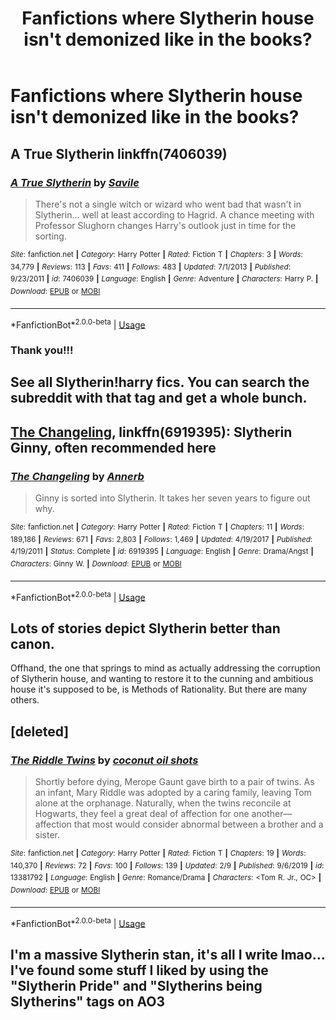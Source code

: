 #+TITLE: Fanfictions where Slytherin house isn't demonized like in the books?

* Fanfictions where Slytherin house isn't demonized like in the books?
:PROPERTIES:
:Author: monkeyluvz
:Score: 14
:DateUnix: 1582567557.0
:DateShort: 2020-Feb-24
:FlairText: Request
:END:

** A True Slytherin linkffn(7406039)
:PROPERTIES:
:Author: streakermaximus
:Score: 3
:DateUnix: 1582570972.0
:DateShort: 2020-Feb-24
:END:

*** [[https://www.fanfiction.net/s/7406039/1/][*/A True Slytherin/*]] by [[https://www.fanfiction.net/u/1136342/Savile][/Savile/]]

#+begin_quote
  There's not a single witch or wizard who went bad that wasn't in Slytherin... well at least according to Hagrid. A chance meeting with Professor Slughorn changes Harry's outlook just in time for the sorting.
#+end_quote

^{/Site/:} ^{fanfiction.net} ^{*|*} ^{/Category/:} ^{Harry} ^{Potter} ^{*|*} ^{/Rated/:} ^{Fiction} ^{T} ^{*|*} ^{/Chapters/:} ^{3} ^{*|*} ^{/Words/:} ^{34,779} ^{*|*} ^{/Reviews/:} ^{113} ^{*|*} ^{/Favs/:} ^{411} ^{*|*} ^{/Follows/:} ^{483} ^{*|*} ^{/Updated/:} ^{7/1/2013} ^{*|*} ^{/Published/:} ^{9/23/2011} ^{*|*} ^{/id/:} ^{7406039} ^{*|*} ^{/Language/:} ^{English} ^{*|*} ^{/Genre/:} ^{Adventure} ^{*|*} ^{/Characters/:} ^{Harry} ^{P.} ^{*|*} ^{/Download/:} ^{[[http://www.ff2ebook.com/old/ffn-bot/index.php?id=7406039&source=ff&filetype=epub][EPUB]]} ^{or} ^{[[http://www.ff2ebook.com/old/ffn-bot/index.php?id=7406039&source=ff&filetype=mobi][MOBI]]}

--------------

*FanfictionBot*^{2.0.0-beta} | [[https://github.com/tusing/reddit-ffn-bot/wiki/Usage][Usage]]
:PROPERTIES:
:Author: FanfictionBot
:Score: 3
:DateUnix: 1582570982.0
:DateShort: 2020-Feb-24
:END:


*** Thank you!!!
:PROPERTIES:
:Author: monkeyluvz
:Score: 1
:DateUnix: 1582574017.0
:DateShort: 2020-Feb-24
:END:


** See all Slytherin!harry fics. You can search the subreddit with that tag and get a whole bunch.
:PROPERTIES:
:Author: Uncommonality
:Score: 3
:DateUnix: 1582582635.0
:DateShort: 2020-Feb-25
:END:


** [[https://www.fanfiction.net/s/6919395/1/The-Changeling][The Changeling]], linkffn(6919395): Slytherin Ginny, often recommended here
:PROPERTIES:
:Author: InquisitorCOC
:Score: 3
:DateUnix: 1582598878.0
:DateShort: 2020-Feb-25
:END:

*** [[https://www.fanfiction.net/s/6919395/1/][*/The Changeling/*]] by [[https://www.fanfiction.net/u/763509/Annerb][/Annerb/]]

#+begin_quote
  Ginny is sorted into Slytherin. It takes her seven years to figure out why.
#+end_quote

^{/Site/:} ^{fanfiction.net} ^{*|*} ^{/Category/:} ^{Harry} ^{Potter} ^{*|*} ^{/Rated/:} ^{Fiction} ^{T} ^{*|*} ^{/Chapters/:} ^{11} ^{*|*} ^{/Words/:} ^{189,186} ^{*|*} ^{/Reviews/:} ^{671} ^{*|*} ^{/Favs/:} ^{2,803} ^{*|*} ^{/Follows/:} ^{1,469} ^{*|*} ^{/Updated/:} ^{4/19/2017} ^{*|*} ^{/Published/:} ^{4/19/2011} ^{*|*} ^{/Status/:} ^{Complete} ^{*|*} ^{/id/:} ^{6919395} ^{*|*} ^{/Language/:} ^{English} ^{*|*} ^{/Genre/:} ^{Drama/Angst} ^{*|*} ^{/Characters/:} ^{Ginny} ^{W.} ^{*|*} ^{/Download/:} ^{[[http://www.ff2ebook.com/old/ffn-bot/index.php?id=6919395&source=ff&filetype=epub][EPUB]]} ^{or} ^{[[http://www.ff2ebook.com/old/ffn-bot/index.php?id=6919395&source=ff&filetype=mobi][MOBI]]}

--------------

*FanfictionBot*^{2.0.0-beta} | [[https://github.com/tusing/reddit-ffn-bot/wiki/Usage][Usage]]
:PROPERTIES:
:Author: FanfictionBot
:Score: 2
:DateUnix: 1582598891.0
:DateShort: 2020-Feb-25
:END:


** Lots of stories depict Slytherin better than canon.

Offhand, the one that springs to mind as actually addressing the corruption of Slytherin house, and wanting to restore it to the cunning and ambitious house it's supposed to be, is Methods of Rationality. But there are many others.
:PROPERTIES:
:Author: thrawnca
:Score: 2
:DateUnix: 1582582662.0
:DateShort: 2020-Feb-25
:END:


** [deleted]
:PROPERTIES:
:Score: 1
:DateUnix: 1582594431.0
:DateShort: 2020-Feb-25
:END:

*** [[https://www.fanfiction.net/s/13381792/1/][*/The Riddle Twins/*]] by [[https://www.fanfiction.net/u/12447326/coconut-oil-shots][/coconut oil shots/]]

#+begin_quote
  Shortly before dying, Merope Gaunt gave birth to a pair of twins. As an infant, Mary Riddle was adopted by a caring family, leaving Tom alone at the orphanage. Naturally, when the twins reconcile at Hogwarts, they feel a great deal of affection for one another---affection that most would consider abnormal between a brother and a sister.
#+end_quote

^{/Site/:} ^{fanfiction.net} ^{*|*} ^{/Category/:} ^{Harry} ^{Potter} ^{*|*} ^{/Rated/:} ^{Fiction} ^{T} ^{*|*} ^{/Chapters/:} ^{19} ^{*|*} ^{/Words/:} ^{140,370} ^{*|*} ^{/Reviews/:} ^{72} ^{*|*} ^{/Favs/:} ^{100} ^{*|*} ^{/Follows/:} ^{139} ^{*|*} ^{/Updated/:} ^{2/9} ^{*|*} ^{/Published/:} ^{9/6/2019} ^{*|*} ^{/id/:} ^{13381792} ^{*|*} ^{/Language/:} ^{English} ^{*|*} ^{/Genre/:} ^{Romance/Drama} ^{*|*} ^{/Characters/:} ^{<Tom} ^{R.} ^{Jr.,} ^{OC>} ^{*|*} ^{/Download/:} ^{[[http://www.ff2ebook.com/old/ffn-bot/index.php?id=13381792&source=ff&filetype=epub][EPUB]]} ^{or} ^{[[http://www.ff2ebook.com/old/ffn-bot/index.php?id=13381792&source=ff&filetype=mobi][MOBI]]}

--------------

*FanfictionBot*^{2.0.0-beta} | [[https://github.com/tusing/reddit-ffn-bot/wiki/Usage][Usage]]
:PROPERTIES:
:Author: FanfictionBot
:Score: 2
:DateUnix: 1582594444.0
:DateShort: 2020-Feb-25
:END:


** I'm a massive Slytherin stan, it's all I write lmao...I've found some stuff I liked by using the "Slytherin Pride" and "Slytherins being Slytherins" tags on AO3
:PROPERTIES:
:Author: quantum_of_flawless
:Score: 1
:DateUnix: 1582605010.0
:DateShort: 2020-Feb-25
:END:
